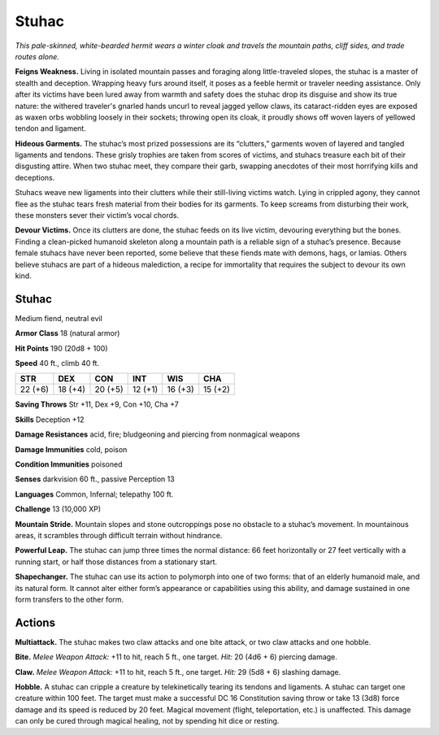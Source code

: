 
.. _tob:stuhac:

Stuhac
------

*This pale-skinned, white-bearded hermit wears a winter cloak and
travels the mountain paths, cliff sides, and trade routes alone.*

**Feigns Weakness.** Living in isolated mountain passes and
foraging along little-traveled slopes, the stuhac is a master of
stealth and deception. Wrapping heavy furs around itself, it poses
as a feeble hermit or traveler needing assistance. Only after its
victims have been lured away from warmth and safety does the
stuhac drop its disguise and show its true nature: the withered
traveler's gnarled hands uncurl to reveal jagged yellow claws,
its cataract-ridden eyes are exposed as waxen orbs wobbling
loosely in their sockets; throwing open its cloak, it proudly
shows off woven layers of yellowed tendon and ligament.

**Hideous Garments.** The stuhac’s most prized
possessions are its “clutters,” garments woven
of layered and tangled ligaments and tendons.
These grisly trophies are taken from scores of
victims, and stuhacs treasure each bit of their
disgusting attire. When two stuhac meet, they
compare their garb, swapping anecdotes of their most horrifying
kills and deceptions.

Stuhacs weave new ligaments into their clutters while their
still-living victims watch. Lying in crippled agony, they cannot
flee as the stuhac tears fresh material from their bodies for its
garments. To keep screams from disturbing their work, these
monsters sever their victim’s vocal chords.

**Devour Victims.** Once its clutters are done, the stuhac feeds
on its live victim, devouring everything but the bones. Finding
a clean-picked humanoid skeleton along a mountain path is a
reliable sign of a stuhac’s presence.
Because female stuhacs have never been reported, some
believe that these fiends mate with demons, hags, or lamias.
Others believe stuhacs are part of a hideous malediction, a recipe
for immortality that requires the subject to devour its own kind.

Stuhac
~~~~~~

Medium fiend, neutral evil

**Armor Class** 18 (natural armor)

**Hit Points** 190 (20d8 + 100)

**Speed** 40 ft., climb 40 ft.

+-----------+----------+-----------+-----------+-----------+-----------+
| STR       | DEX      | CON       | INT       | WIS       | CHA       |
+===========+==========+===========+===========+===========+===========+
| 22 (+6)   | 18 (+4)  | 20 (+5)   | 12 (+1)   | 16 (+3)   | 15 (+2)   |
+-----------+----------+-----------+-----------+-----------+-----------+

**Saving Throws** Str +11, Dex +9, Con +10, Cha +7

**Skills** Deception +12

**Damage Resistances** acid, fire; bludgeoning and piercing from
nonmagical weapons

**Damage Immunities** cold, poison

**Condition Immunities** poisoned

**Senses** darkvision 60 ft., passive Perception 13

**Languages** Common, Infernal; telepathy 100 ft.

**Challenge** 13 (10,000 XP)

**Mountain Stride.**
Mountain slopes and
stone outcroppings
pose no obstacle to
a stuhac’s movement. In mountainous areas, it scrambles
through difficult terrain without hindrance.

**Powerful Leap.** The stuhac can jump three times the normal
distance: 66 feet horizontally or 27 feet vertically with a
running start, or half those distances from a stationary start.

**Shapechanger.** The stuhac can use its action to polymorph
into one of two forms: that of an elderly humanoid male, and
its natural form. It cannot alter either form’s appearance or
capabilities using this ability, and damage sustained in one
form transfers to the other form.

Actions
~~~~~~~

**Multiattack.** The stuhac makes two claw attacks and one bite
attack, or two claw attacks and one hobble.

**Bite.** *Melee Weapon Attack:* +11 to hit, reach 5 ft., one target.
*Hit:* 20 (4d6 + 6) piercing damage.

**Claw.** *Melee Weapon Attack:* +11 to hit, reach 5 ft., one target.
*Hit:* 29 (5d8 + 6) slashing damage.

**Hobble.** A stuhac can cripple a creature by telekinetically
tearing its tendons and ligaments. A stuhac can target one
creature within 100 feet. The target must make a successful
DC 16 Constitution saving throw or take 13 (3d8) force
damage and its speed is reduced by 20 feet. Magical
movement (flight, teleportation, etc.) is unaffected. This
damage can only be cured through magical healing, not by
spending hit dice or resting.
